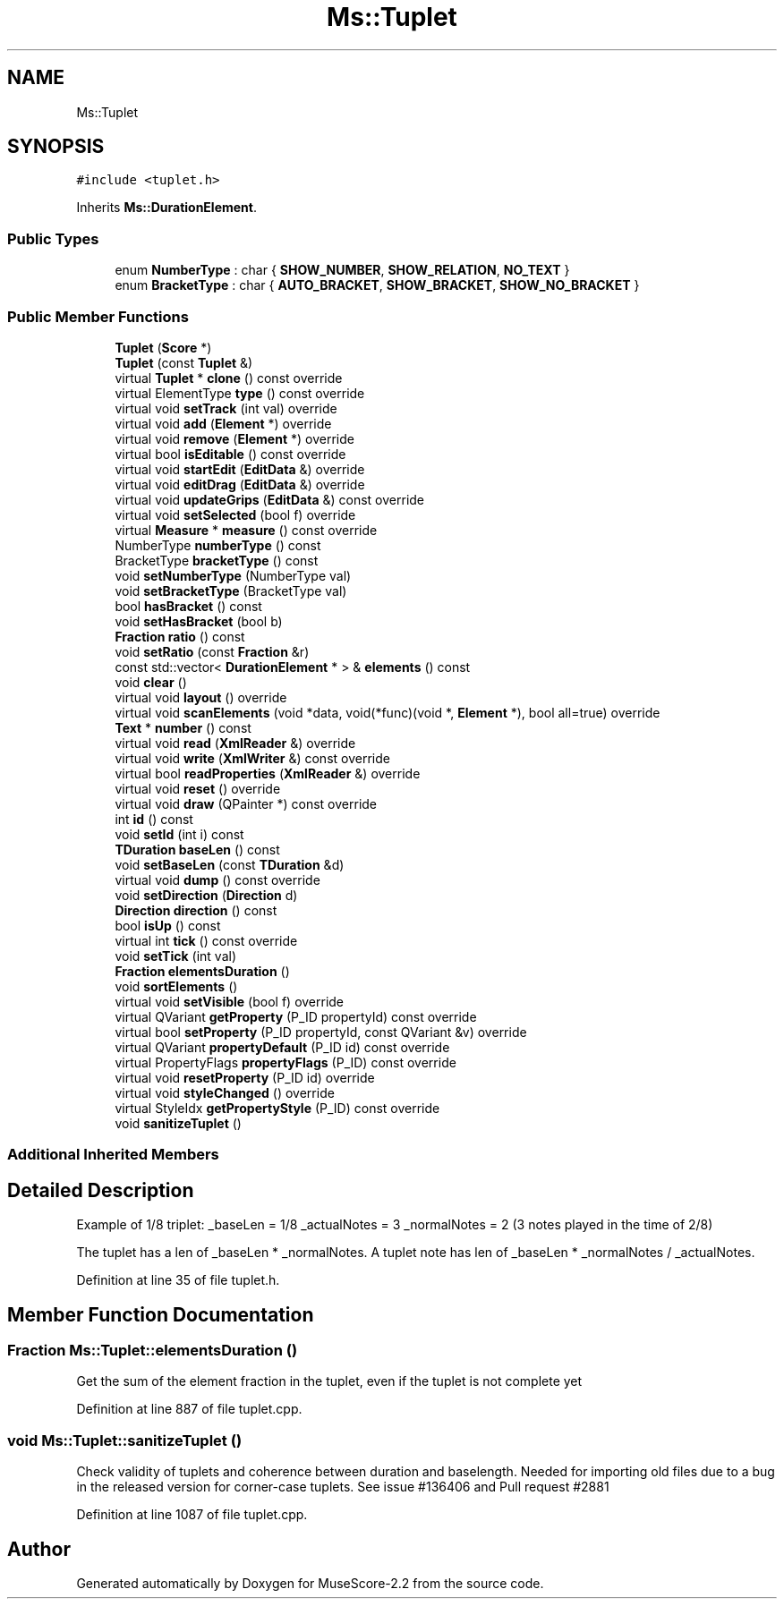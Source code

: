 .TH "Ms::Tuplet" 3 "Mon Jun 5 2017" "MuseScore-2.2" \" -*- nroff -*-
.ad l
.nh
.SH NAME
Ms::Tuplet
.SH SYNOPSIS
.br
.PP
.PP
\fC#include <tuplet\&.h>\fP
.PP
Inherits \fBMs::DurationElement\fP\&.
.SS "Public Types"

.in +1c
.ti -1c
.RI "enum \fBNumberType\fP : char { \fBSHOW_NUMBER\fP, \fBSHOW_RELATION\fP, \fBNO_TEXT\fP }"
.br
.ti -1c
.RI "enum \fBBracketType\fP : char { \fBAUTO_BRACKET\fP, \fBSHOW_BRACKET\fP, \fBSHOW_NO_BRACKET\fP }"
.br
.in -1c
.SS "Public Member Functions"

.in +1c
.ti -1c
.RI "\fBTuplet\fP (\fBScore\fP *)"
.br
.ti -1c
.RI "\fBTuplet\fP (const \fBTuplet\fP &)"
.br
.ti -1c
.RI "virtual \fBTuplet\fP * \fBclone\fP () const override"
.br
.ti -1c
.RI "virtual ElementType \fBtype\fP () const override"
.br
.ti -1c
.RI "virtual void \fBsetTrack\fP (int val) override"
.br
.ti -1c
.RI "virtual void \fBadd\fP (\fBElement\fP *) override"
.br
.ti -1c
.RI "virtual void \fBremove\fP (\fBElement\fP *) override"
.br
.ti -1c
.RI "virtual bool \fBisEditable\fP () const override"
.br
.ti -1c
.RI "virtual void \fBstartEdit\fP (\fBEditData\fP &) override"
.br
.ti -1c
.RI "virtual void \fBeditDrag\fP (\fBEditData\fP &) override"
.br
.ti -1c
.RI "virtual void \fBupdateGrips\fP (\fBEditData\fP &) const override"
.br
.ti -1c
.RI "virtual void \fBsetSelected\fP (bool f) override"
.br
.ti -1c
.RI "virtual \fBMeasure\fP * \fBmeasure\fP () const override"
.br
.ti -1c
.RI "NumberType \fBnumberType\fP () const"
.br
.ti -1c
.RI "BracketType \fBbracketType\fP () const"
.br
.ti -1c
.RI "void \fBsetNumberType\fP (NumberType val)"
.br
.ti -1c
.RI "void \fBsetBracketType\fP (BracketType val)"
.br
.ti -1c
.RI "bool \fBhasBracket\fP () const"
.br
.ti -1c
.RI "void \fBsetHasBracket\fP (bool b)"
.br
.ti -1c
.RI "\fBFraction\fP \fBratio\fP () const"
.br
.ti -1c
.RI "void \fBsetRatio\fP (const \fBFraction\fP &r)"
.br
.ti -1c
.RI "const std::vector< \fBDurationElement\fP * > & \fBelements\fP () const"
.br
.ti -1c
.RI "void \fBclear\fP ()"
.br
.ti -1c
.RI "virtual void \fBlayout\fP () override"
.br
.ti -1c
.RI "virtual void \fBscanElements\fP (void *data, void(*func)(void *, \fBElement\fP *), bool all=true) override"
.br
.ti -1c
.RI "\fBText\fP * \fBnumber\fP () const"
.br
.ti -1c
.RI "virtual void \fBread\fP (\fBXmlReader\fP &) override"
.br
.ti -1c
.RI "virtual void \fBwrite\fP (\fBXmlWriter\fP &) const override"
.br
.ti -1c
.RI "virtual bool \fBreadProperties\fP (\fBXmlReader\fP &) override"
.br
.ti -1c
.RI "virtual void \fBreset\fP () override"
.br
.ti -1c
.RI "virtual void \fBdraw\fP (QPainter *) const override"
.br
.ti -1c
.RI "int \fBid\fP () const"
.br
.ti -1c
.RI "void \fBsetId\fP (int i) const"
.br
.ti -1c
.RI "\fBTDuration\fP \fBbaseLen\fP () const"
.br
.ti -1c
.RI "void \fBsetBaseLen\fP (const \fBTDuration\fP &d)"
.br
.ti -1c
.RI "virtual void \fBdump\fP () const override"
.br
.ti -1c
.RI "void \fBsetDirection\fP (\fBDirection\fP d)"
.br
.ti -1c
.RI "\fBDirection\fP \fBdirection\fP () const"
.br
.ti -1c
.RI "bool \fBisUp\fP () const"
.br
.ti -1c
.RI "virtual int \fBtick\fP () const override"
.br
.ti -1c
.RI "void \fBsetTick\fP (int val)"
.br
.ti -1c
.RI "\fBFraction\fP \fBelementsDuration\fP ()"
.br
.ti -1c
.RI "void \fBsortElements\fP ()"
.br
.ti -1c
.RI "virtual void \fBsetVisible\fP (bool f) override"
.br
.ti -1c
.RI "virtual QVariant \fBgetProperty\fP (P_ID propertyId) const override"
.br
.ti -1c
.RI "virtual bool \fBsetProperty\fP (P_ID propertyId, const QVariant &v) override"
.br
.ti -1c
.RI "virtual QVariant \fBpropertyDefault\fP (P_ID id) const override"
.br
.ti -1c
.RI "virtual PropertyFlags \fBpropertyFlags\fP (P_ID) const override"
.br
.ti -1c
.RI "virtual void \fBresetProperty\fP (P_ID id) override"
.br
.ti -1c
.RI "virtual void \fBstyleChanged\fP () override"
.br
.ti -1c
.RI "virtual StyleIdx \fBgetPropertyStyle\fP (P_ID) const override"
.br
.ti -1c
.RI "void \fBsanitizeTuplet\fP ()"
.br
.in -1c
.SS "Additional Inherited Members"
.SH "Detailed Description"
.PP 
Example of 1/8 triplet: _baseLen = 1/8 _actualNotes = 3 _normalNotes = 2 (3 notes played in the time of 2/8)
.PP
The tuplet has a len of _baseLen * _normalNotes\&. A tuplet note has len of _baseLen * _normalNotes / _actualNotes\&. 
.PP
Definition at line 35 of file tuplet\&.h\&.
.SH "Member Function Documentation"
.PP 
.SS "\fBFraction\fP Ms::Tuplet::elementsDuration ()"
Get the sum of the element fraction in the tuplet, even if the tuplet is not complete yet 
.PP
Definition at line 887 of file tuplet\&.cpp\&.
.SS "void Ms::Tuplet::sanitizeTuplet ()"
Check validity of tuplets and coherence between duration and baselength\&. Needed for importing old files due to a bug in the released version for corner-case tuplets\&. See issue #136406 and Pull request #2881 
.PP
Definition at line 1087 of file tuplet\&.cpp\&.

.SH "Author"
.PP 
Generated automatically by Doxygen for MuseScore-2\&.2 from the source code\&.
